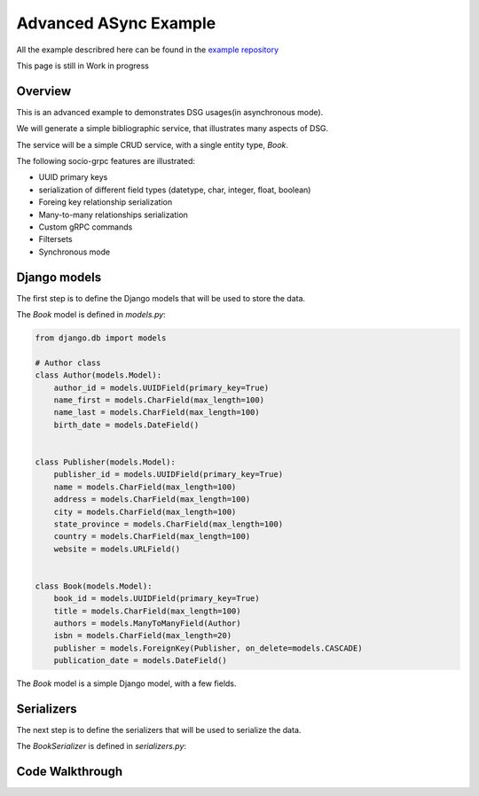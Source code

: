 Advanced ASync Example
=======================

All the example describred here can be found in the `example repository <https://github.com/socotecio/django-socio-grpc-example>`_

This page is still in Work in progress

Overview
--------

This is an advanced example to demonstrates DSG usages(in asynchronous mode).

We will generate a simple bibliographic service, that illustrates many aspects of DSG.

The service will be a simple CRUD service, with a single entity type, `Book`.


The following socio-grpc features are illustrated:

* UUID primary keys
* serialization of different field types (datetype, char, integer, float, boolean)
* Foreing key relationship serialization
* Many-to-many relationships serialization
* Custom gRPC commands
* Filtersets
* Synchronous mode


Django models
-------------

The first step is to define the Django models that will be used to store the data.

The `Book` model is defined in `models.py`:

.. code-block:: python

    from django.db import models

    # Author class
    class Author(models.Model):
        author_id = models.UUIDField(primary_key=True)
        name_first = models.CharField(max_length=100)
        name_last = models.CharField(max_length=100)
        birth_date = models.DateField()


    class Publisher(models.Model):
        publisher_id = models.UUIDField(primary_key=True)
        name = models.CharField(max_length=100)
        address = models.CharField(max_length=100)
        city = models.CharField(max_length=100)
        state_province = models.CharField(max_length=100)
        country = models.CharField(max_length=100)
        website = models.URLField()


    class Book(models.Model):
        book_id = models.UUIDField(primary_key=True)
        title = models.CharField(max_length=100)
        authors = models.ManyToManyField(Author)
        isbn = models.CharField(max_length=20)
        publisher = models.ForeignKey(Publisher, on_delete=models.CASCADE)
        publication_date = models.DateField()


The `Book` model is a simple Django model, with a few fields.

Serializers
-----------

The next step is to define the serializers that will be used to serialize the data.

The `BookSerializer` is defined in `serializers.py`:


Code Walkthrough
----------------
